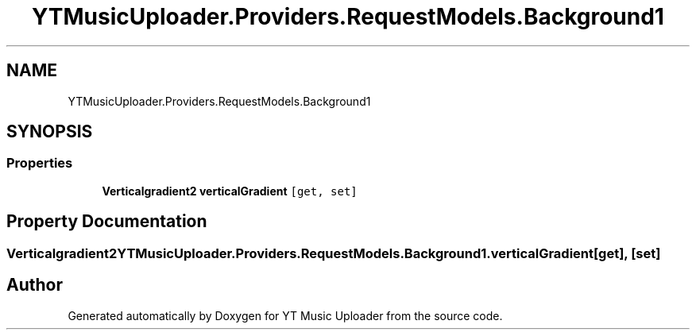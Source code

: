 .TH "YTMusicUploader.Providers.RequestModels.Background1" 3 "Thu Dec 31 2020" "YT Music Uploader" \" -*- nroff -*-
.ad l
.nh
.SH NAME
YTMusicUploader.Providers.RequestModels.Background1
.SH SYNOPSIS
.br
.PP
.SS "Properties"

.in +1c
.ti -1c
.RI "\fBVerticalgradient2\fP \fBverticalGradient\fP\fC [get, set]\fP"
.br
.in -1c
.SH "Property Documentation"
.PP 
.SS "\fBVerticalgradient2\fP YTMusicUploader\&.Providers\&.RequestModels\&.Background1\&.verticalGradient\fC [get]\fP, \fC [set]\fP"


.SH "Author"
.PP 
Generated automatically by Doxygen for YT Music Uploader from the source code\&.
